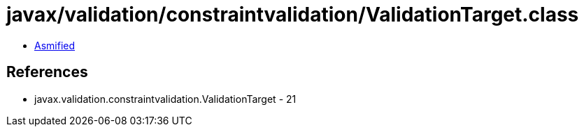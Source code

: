 = javax/validation/constraintvalidation/ValidationTarget.class

 - link:ValidationTarget-asmified.java[Asmified]

== References

 - javax.validation.constraintvalidation.ValidationTarget - 21
